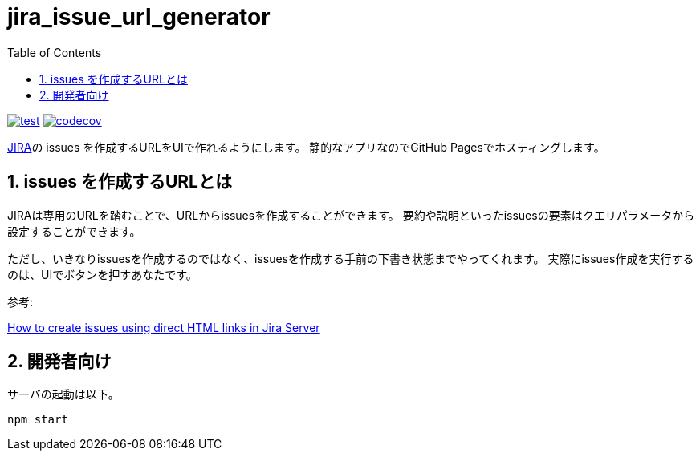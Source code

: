 = jira_issue_url_generator
:toc: left
:sectnums:

image:https://github.com/jiro4989/jira_issue_url_generator/workflows/test/badge.svg[test, link=https://github.com/jiro4989/jira_issue_url_generator/actions]
image:https://codecov.io/gh/jiro4989/jira_issue_url_generator/branch/main/graph/badge.svg[codecov, link=https://codecov.io/gh/jiro4989/jira_issue_url_generator]

https://www.atlassian.com/software/jira[JIRA]の issues を作成するURLをUIで作れるようにします。
静的なアプリなのでGitHub Pagesでホスティングします。

== issues を作成するURLとは

JIRAは専用のURLを踏むことで、URLからissuesを作成することができます。
要約や説明といったissuesの要素はクエリパラメータから設定することができます。

ただし、いきなりissuesを作成するのではなく、issuesを作成する手前の下書き状態までやってくれます。
実際にissues作成を実行するのは、UIでボタンを押すあなたです。

参考:

https://confluence.atlassian.com/jirakb/how-to-create-issues-using-direct-html-links-in-jira-server-159474.html[How to create issues using direct HTML links in Jira Server]

== 開発者向け

サーバの起動は以下。

[source,bash]
----
npm start
----
